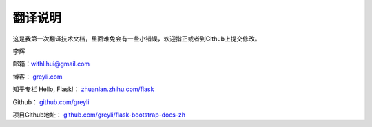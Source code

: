 翻译说明
=========

这是我第一次翻译技术文档，里面难免会有一些小错误，欢迎指正或者到Github上提交修改。

李辉

邮箱：withlihui@gmail.com

博客： `greyli.com <http://withlihui.com>`_

知乎专栏 Hello, Flask!： `zhuanlan.zhihu.com/flask <https://zhuanlan.zhihu.com/flask>`_

Github： `github.com/greyli <https://github.com/greyli>`_

项目Github地址： `github.com/greyli/flask-bootstrap-docs-zh <https://github.com/greyli/flask-bootstrap-docs-zh>`_